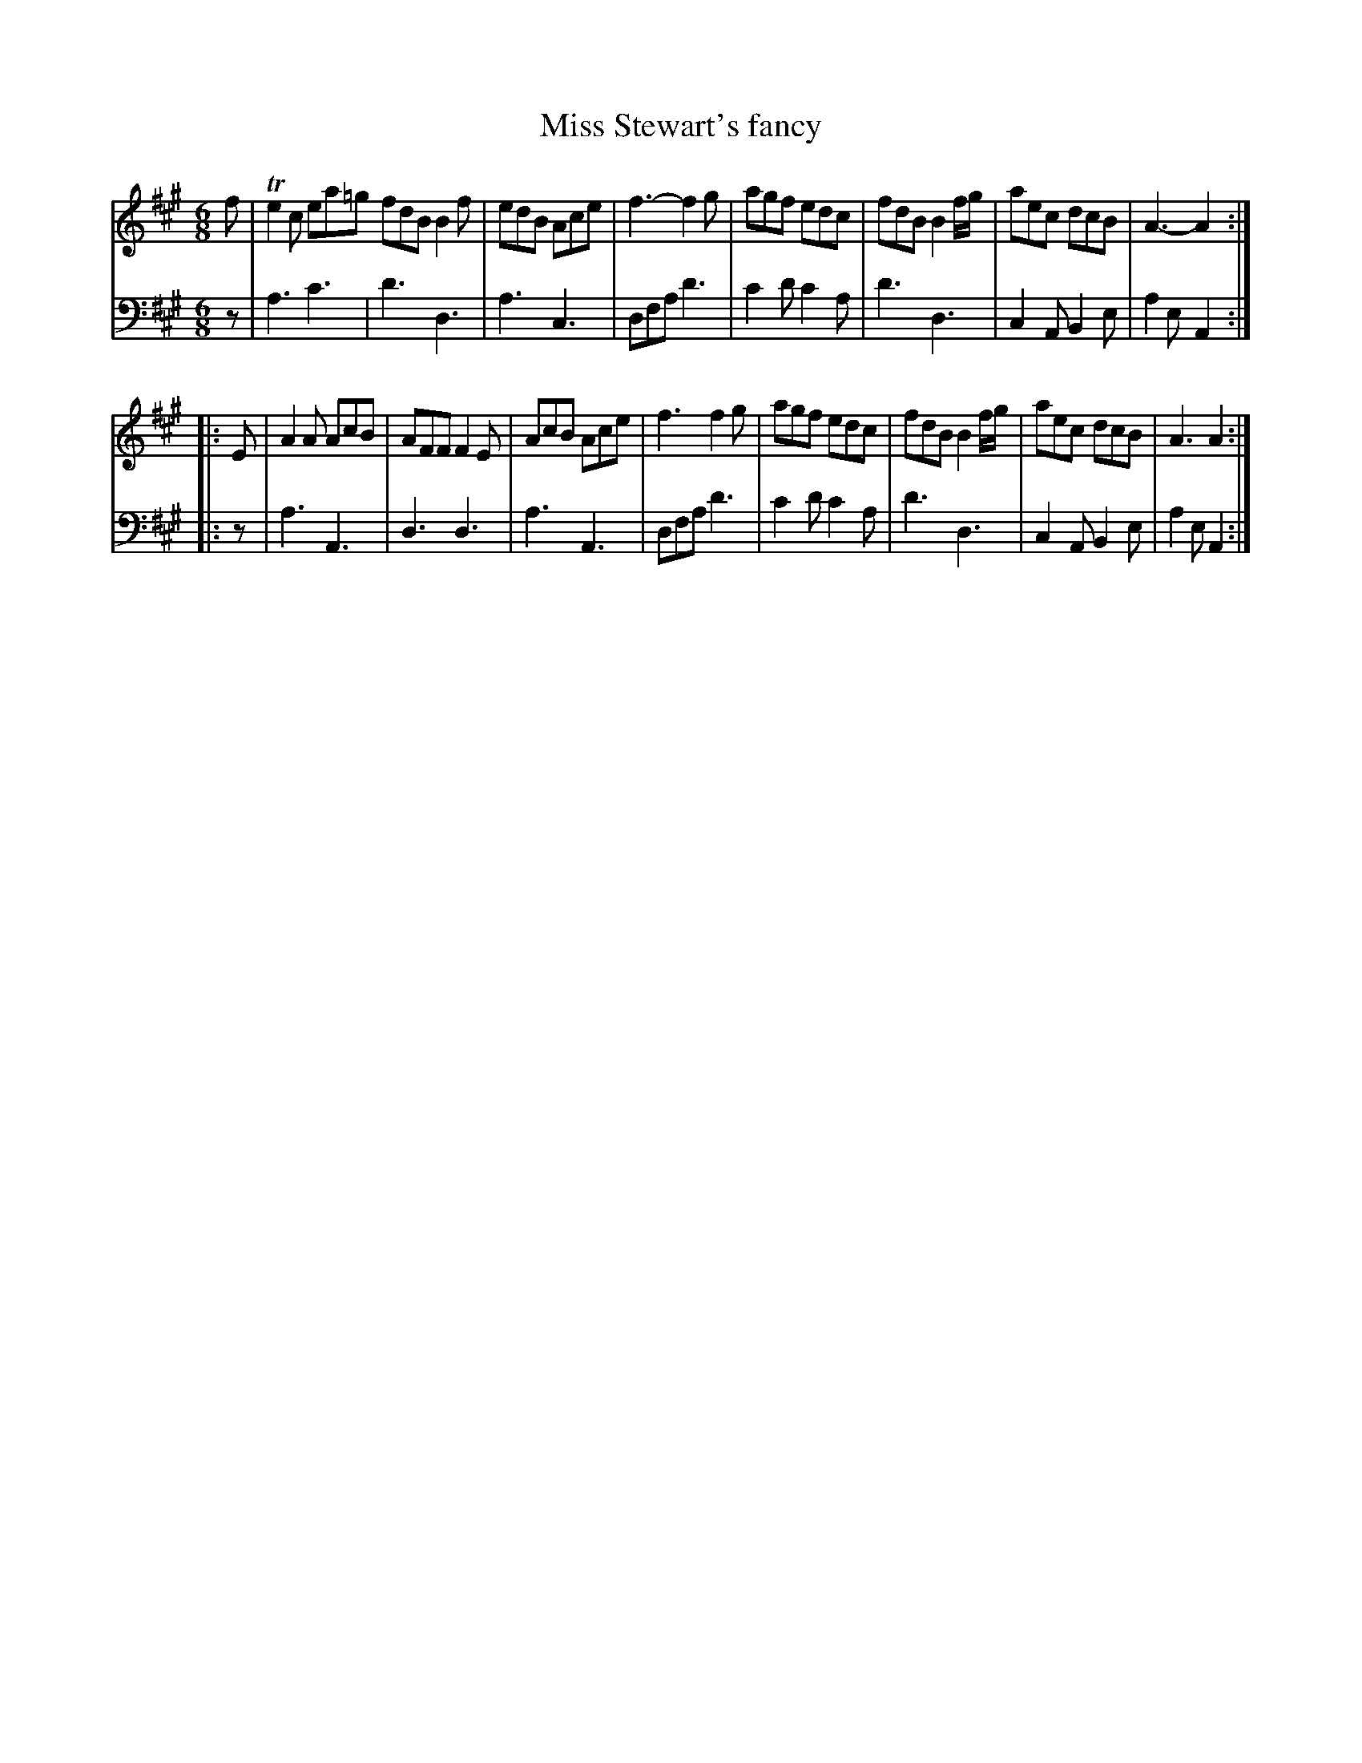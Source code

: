 X: 213
T: Miss Stewart's fancy
R: jig
M: 6/8
L: 1/8
Z: 2011 John Chambers <jc:trillian.mit.edu>
B: Abraham Mackintosh "A Collection of Strathspeys, Reels, Jigs &c.", Newcastle, after 1797, p.21
F: http://imslp.info/files/imglnks/usimg/a/a8/IMSLP80796-PMLP164326-Abraham_Mackintosh_coll.pdf
K: A
V: 1
   f | Te2c ea=g fdB B2f | edB Ace | f3-f2g | agf edc | fdB B2f/g/ | aec dcB | A3-A2 :|
|: E | A2A AcB | AFF F2E | AcB Ace | f3 f2g | agf edc | fdB B2f/g/ | aec dcB | A3 A2 :|
V: 2 clef=bass middle=d
   z | a3 c'3 | d'3 d3 | a3 c3 | dfa d'3 | c'2d' c'2a | d'3 d3 | c2A B2e | a2e A2 :|
|: z | a3 A3  | d3  d3 | a3 A3 | dfa d'3 | c'2d' c'2a | d'3 d3 | c2A B2e | a2e A2 :|
